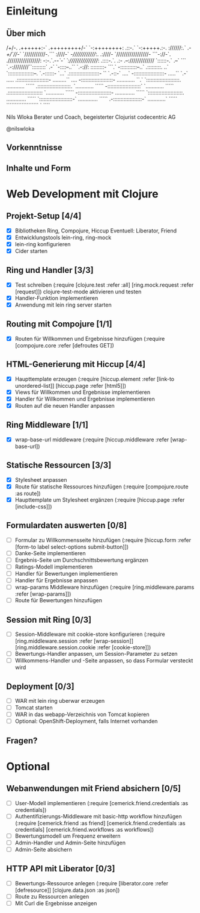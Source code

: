 * Einleitung
** Über mich
                      /+/-.                                 
                     .++++++:-`                             
                     .+++++++++/-`                          
                       `-:++++++++:                         
                    .::-.` `-:+++++.:-.                     
                    ://////:.` .-/+/`///-`                  
                   `///////////-.``` :////-`                
                   -//////////////:.  .:////-               
                  `/////////////////- ```-://-`.            
                  ./////////////////: -:-.`.-/-`-`          
                  `:////////////////: .::::-.`. .:-         
                    .--:///////////// `::::::-.` .--`       
                  ```    `.-:////////``:::::::::`  .-`      
                `-::::--..``  `.-://:  :::::::::- ```.`     
                -:::::::::::--..`      .:::::::::. ..`      
               `:::::::::::::::::--.    `.-::::::- `...`    
               .::::::::::::::::::::-   ``  `.-::-` ....`   
               -::::::::::::::::::::-  .....`` `.-` .....   
              .:::::::::::::::::::::-  .........``   ....   
              -:::::::::::::::::::::-  ............   ``.`  
             `::::::::::::::::::::::.  ............  `````  
             .::::::::::::::::::::::. `............  `````  
             -::::::::::::::::::::::` `............  `````  
            .:::::::::::::::::::::::  `............  `````  
            -::::::::::::::::::::::-  .............  `````  
           `:::::::::::::::::::::::.  .............  `````  
           `::::::::::::::::::::::-`  .............  `````  
            .-:::::::::::::::::::-`   ............`  `````  
              ```````````````````       `    ````          

                            Nils Wloka
            Berater und Coach, begeisterter Clojurist
                            codecentric AG

                            @nilswloka
** Vorkenntnisse
** Inhalte und Form
* Web Development mit Clojure
** Projekt-Setup [4/4]
- [X] Bibliotheken
  Ring, Compojure, Hiccup
  Eventuell: Liberator, Friend
- [X] Entwicklungstools
  lein-ring, ring-mock
- [X] lein-ring konfigurieren
- [X] Cider starten
** Ring und Handler [3/3]
- [X] Test schreiben
  (:require [clojure.test :refer :all]
            [ring.mock.request :refer [request]])
  clojure-test-mode aktivieren und testen
- [X] Handler-Funktion implementieren
- [X] Anwendung mit lein ring server starten
** Routing mit Compojure [1/1]
- [X] Routen für Willkommen und Ergebnisse hinzufügen
  (:require [compojure.core :refer [defroutes GET])
** HTML-Generierung mit Hiccup [4/4]
- [X] Haupttemplate erzeugen
  (:require [hiccup.element :refer [link-to unordered-list]]
            [hiccup.page :refer [html5]])
- [X] Views für Willkommen und Ergebnisse implementieren
- [X] Handler für Willkommen und Ergebnisse implementieren
- [X] Routen auf die neuen Handler anpassen
** Ring Middleware [1/1]
- [X] wrap-base-url middleware
  (:require [hiccup.middleware :refer [wrap-base-url])
** Statische Ressourcen [3/3]
- [X] Stylesheet anpassen
- [X] Route für statische Ressources hinzufügen
  (:require [compojure.route :as route])
- [X] Haupttemplate um Stylesheet ergänzen
  (:require [hiccup.page :refer [include-css]])
** Formulardaten auswerten [0/8]
- [ ] Formular zu Willkommensseite hinzufügen
  (:require [hiccup.form :refer [form-to label select-options submit-button]])
- [ ] Danke-Seite implementieren
- [ ] Ergebnis-Seite um Durchschnittsbewertung ergänzen
- [ ] Ratings-Modell implementieren
- [ ] Handler für Bewertungen implementieren
- [ ] Handler für Ergebnisse anpassen
- [ ] wrap-params Middleware hinzufügen
  (:require [ring.middleware.params :refer [wrap-params]])
- [ ] Route für Bewertungen hinzufügen
** Session mit Ring [0/3]
- [ ] Session-Middleware mit cookie-store konfigurieren
  (:require [ring.middleware.session :refer [wrap-session]]
            [ring.middleware.session.cookie :refer [cookie-store]])
- [ ] Bewertungs-Handler anpassen, um Session-Parameter zu setzen
- [ ] Willkommens-Handler und -Seite anpassen, so dass Formular versteckt wird
** Deployment [0/3]
- [ ] WAR mit lein ring uberwar erzeugen
- [ ] Tomcat starten
- [ ] WAR in das webapp-Verzeichnis von Tomcat kopieren
- [ ] Optional: OpenShift-Deployment, falls Internet vorhanden
** Fragen?
* Optional
** Webanwendungen mit Friend absichern [0/5]
- [ ] User-Modell implementieren
  (:require [cemerick.friend.credentials :as credentials])
- [ ] Authentifizierungs-Middleware mit basic-http workflow hinzufügen
  (:require [cemerick.friend :as friend]
            [cemerick.friend.credentials :as credentials]
            [cemerick.friend.workflows :as workflows])
- [ ] Bewertungsmodell um Frequenz erweitern
- [ ] Admin-Handler und Admin-Seite hinzufügen
- [ ] Admin-Seite absichern

** HTTP API mit Liberator [0/3]
- [ ] Bewertungs-Ressource anlegen
  (:require [liberator.core :refer [defresource]]
            [clojure.data.json :as json])
- [ ] Route zu Ressourcen anlegen
- [ ] Mit Curl die Ergebnisse anzeigen

